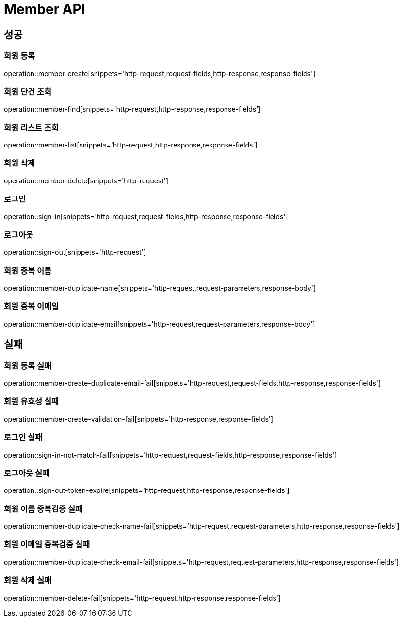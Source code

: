 [[Member-API]]
= Member API

[[Member-success]]
== 성공

[[Member-회원-등록]]
=== 회원 등록
operation::member-create[snippets='http-request,request-fields,http-response,response-fields']

[[Member-회원-단건-조회]]
=== 회원 단건 조회
operation::member-find[snippets='http-request,http-response,response-fields']

[[Member-회원-리스트-조회]]
=== 회원 리스트 조회
operation::member-list[snippets='http-request,http-response,response-fields']

[[Member-회원-삭제]]
=== 회원 삭제
operation::member-delete[snippets='http-request']

[[Member-로그-인]]
=== 로그인
operation::sign-in[snippets='http-request,request-fields,http-response,response-fields']

[[Member-로그-아웃]]
=== 로그아웃
operation::sign-out[snippets='http-request']

[[Member-회원-중복-이름]]
=== 회원 중복 이름
operation::member-duplicate-name[snippets='http-request,request-parameters,response-body']

[[Member-회원-중복-이메일]]
=== 회원 중복 이메일
operation::member-duplicate-email[snippets='http-request,request-parameters,response-body']

[[Member-fail]]
== 실패

[[Member-회원-등록-실패]]
=== 회원 등록 실패
operation::member-create-duplicate-email-fail[snippets='http-request,request-fields,http-response,response-fields']

[[Member-회원-유효성-실패]]
=== 회원 유효성 실패
operation::member-create-validation-fail[snippets='http-response,response-fields']

[[Member-로그인-실패]]
=== 로그인 실패
operation::sign-in-not-match-fail[snippets='http-request,request-fields,http-response,response-fields']

[[Member-로그아웃-실패]]
=== 로그아웃 실패
operation::sign-out-token-expire[snippets='http-request,http-response,response-fields']

[[Member-회원-이름-중복검증-실패]]
=== 회원 이름 중복검증 실패
operation::member-duplicate-check-name-fail[snippets='http-request,request-parameters,http-response,response-fields']

[[Member-회원-이메일-중복검증-실패]]
=== 회원 이메일 중복검증 실패
operation::member-duplicate-check-email-fail[snippets='http-request,request-parameters,http-response,response-fields']

[[Member-회원-삭제-실패]]
=== 회원 삭제 실패
operation::member-delete-fail[snippets='http-request,http-response,response-fields']